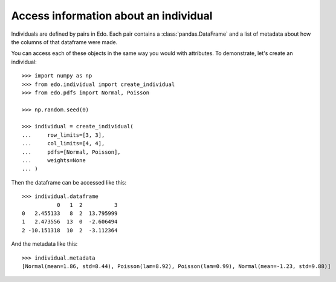 Access information about an individual
--------------------------------------

Individuals are defined by pairs in Edo. Each pair contains a
:class:`pandas.DataFrame` and a list of metadata about how the columns of that
dataframe were made.

You can access each of these objects in the same way you would with attributes.
To demonstrate, let's create an individual::

    >>> import numpy as np
    >>> from edo.individual import create_individual
    >>> from edo.pdfs import Normal, Poisson

    >>> np.random.seed(0)

    >>> individual = create_individual(
    ...     row_limits=[3, 3],
    ...     col_limits=[4, 4],
    ...     pdfs=[Normal, Poisson],
    ...     weights=None
    ... )

Then the dataframe can be accessed like this::

    >>> individual.dataframe
               0   1  2          3
    0   2.455133   8  2  13.795999
    1   2.473556  13  0  -2.606494
    2 -10.151318  10  2  -3.112364

And the metadata like this::

    >>> individual.metadata
    [Normal(mean=1.86, std=8.44), Poisson(lam=8.92), Poisson(lam=0.99), Normal(mean=-1.23, std=9.88)]
